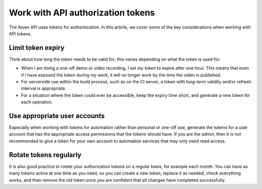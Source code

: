 Work with API authorization tokens
==================================

The Aiven API uses tokens for authentication. In this article, we cover some of the key considerations when working with API tokens.

Limit token expiry
------------------

Think about how long the token needs to be valid for; this varies depending on what the token is used for.

* When I am doing a one-off demo or video recording, I set my token to expire after one hour. This means that even if I have exposed the token during my work, it will no longer work by the time the video is published.

* For serverside use within the build process, such as on the CI server, a token with long-term validity and/or refresh interval is appropriate.

* For a situation where the token could ever be accessible, keep the expiry time short, and generate a new token for each operation.

Use appropriate user accounts
-----------------------------

Especially when working with tokens for automation rather than personal or one-off use, generate the tokens for a user account that has the appropriate access permissions that the tokens should have. If you are the admin, then it is not recommended to give a token for your own account to automation services that may only need read access.

Rotate tokens regularly
-----------------------

It is also good practice to rotate your authorization tokens on a regular basis, for example each month. You can have as many tokens active at one time as you need, so you can create a new token, replace it as needed, check everything works, and then remove the old token once you are confident that all changes have completed successfully.
